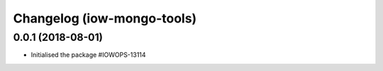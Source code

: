 Changelog (iow-mongo-tools)
===========================

0.0.1 (2018-08-01)
------------------

- Initialised the package #IOWOPS-13114
